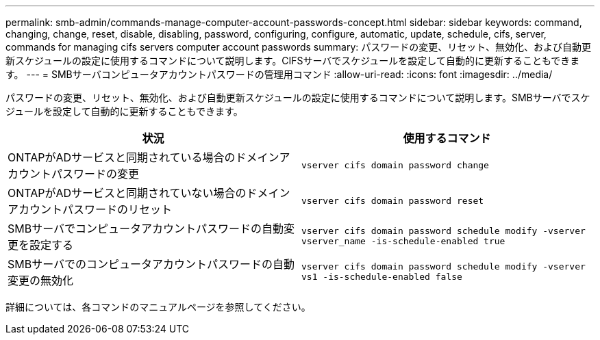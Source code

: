 ---
permalink: smb-admin/commands-manage-computer-account-passwords-concept.html 
sidebar: sidebar 
keywords: command, changing, change, reset, disable, disabling, password, configuring, configure, automatic, update, schedule, cifs, server, commands for managing cifs servers computer account passwords 
summary: パスワードの変更、リセット、無効化、および自動更新スケジュールの設定に使用するコマンドについて説明します。CIFSサーバでスケジュールを設定して自動的に更新することもできます。 
---
= SMBサーバコンピュータアカウントパスワードの管理用コマンド
:allow-uri-read: 
:icons: font
:imagesdir: ../media/


[role="lead"]
パスワードの変更、リセット、無効化、および自動更新スケジュールの設定に使用するコマンドについて説明します。SMBサーバでスケジュールを設定して自動的に更新することもできます。

|===
| 状況 | 使用するコマンド 


 a| 
ONTAPがADサービスと同期されている場合のドメインアカウントパスワードの変更
 a| 
`vserver cifs domain password change`



 a| 
ONTAPがADサービスと同期されていない場合のドメインアカウントパスワードのリセット
 a| 
`vserver cifs domain password reset`



 a| 
SMBサーバでコンピュータアカウントパスワードの自動変更を設定する
 a| 
`vserver cifs domain password schedule modify -vserver vserver_name -is-schedule-enabled true`



 a| 
SMBサーバでのコンピュータアカウントパスワードの自動変更の無効化
 a| 
`vserver cifs domain password schedule modify -vserver vs1 -is-schedule-enabled false`

|===
詳細については、各コマンドのマニュアルページを参照してください。
